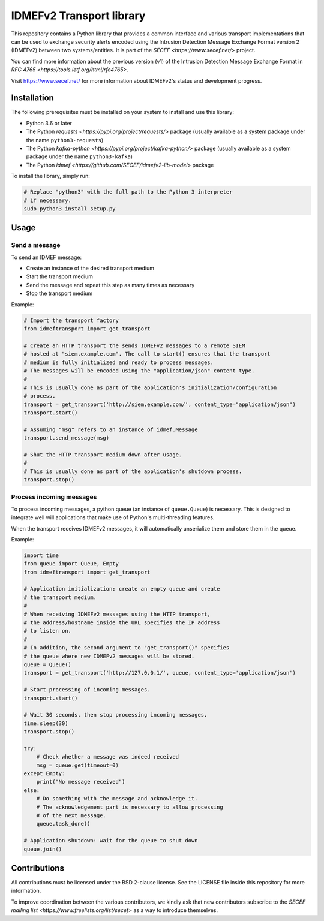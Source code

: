 IDMEFv2 Transport library
#########################

This repository contains a Python library that provides a common interface
and various transport implementations that can be used to exchange security alerts
encoded using the Intrusion Detection Message Exchange Format version 2 (IDMEFv2)
between two systems/entities.
It is part of the `SECEF <https://www.secef.net/>` project.

You can find more information about the previous version (v1) of the
Intrusion Detection Message Exchange Format
in `RFC 4765 <https://tools.ietf.org/html/rfc4765>`.

Visit https://www.secef.net/ for more information about IDMEFv2's status
and development progress.

Installation
============

The following prerequisites must be installed on your system to install
and use this library:

* Python 3.6 or later
* The Python `requests <https://pypi.org/project/requests/>` package
  (usually available as a system package under the name ``python3-requests``)
* The Python `kafka-python <https://pypi.org/project/kafka-python/>` package
  (usually available as a system package under the name ``python3-kafka``)
* The Python `idmef <https://github.com/SECEF/idmefv2-lib-model>` package

To install the library, simply run:

..  sourcecode:: sh

    # Replace "python3" with the full path to the Python 3 interpreter
    # if necessary.
    sudo python3 install setup.py

Usage
=====

Send a message
--------------

To send an IDMEF message:

* Create an instance of the desired transport medium
* Start the transport medium
* Send the message and repeat this step as many times as necessary
* Stop the transport medium

Example:

..  sourcecode:: python

    # Import the transport factory
    from idmeftransport import get_transport

    # Create an HTTP transport the sends IDMEFv2 messages to a remote SIEM
    # hosted at "siem.example.com". The call to start() ensures that the transport
    # medium is fully initialized and ready to process messages.
    # The messages will be encoded using the "application/json" content type.
    #
    # This is usually done as part of the application's initialization/configuration
    # process.
    transport = get_transport('http://siem.example.com/', content_type="application/json")
    transport.start()

    # Assuming "msg" refers to an instance of idmef.Message
    transport.send_message(msg)

    # Shut the HTTP transport medium down after usage.
    #
    # This is usually done as part of the application's shutdown process.
    transport.stop()

Process incoming messages
-------------------------

To process incoming messages, a python queue (an instance of ``queue.Queue``)
is necessary. This is designed to integrate well will applications that
make use of Python's multi-threading features.

When the transport receives IDMEFv2 messages, it will automatically
unserialize them and store them in the queue.

Example:

..  sourcecode:: python

    import time
    from queue import Queue, Empty
    from idmeftransport import get_transport

    # Application initialization: create an empty queue and create
    # the transport medium.
    #
    # When receiving IDMEFv2 messages using the HTTP transport,
    # the address/hostname inside the URL specifies the IP address
    # to listen on.
    #
    # In addition, the second argument to "get_transport()" specifies
    # the queue where new IDMEFv2 messages will be stored.
    queue = Queue()
    transport = get_transport('http://127.0.0.1/', queue, content_type='application/json')

    # Start processing of incoming messages.
    transport.start()

    # Wait 30 seconds, then stop processing incoming messages.
    time.sleep(30)
    transport.stop()

    try:
        # Check whether a message was indeed received
        msg = queue.get(timeout=0)
    except Empty:
        print("No message received")
    else:
        # Do something with the message and acknowledge it.
        # The acknowledgement part is necessary to allow processing
        # of the next message.
        queue.task_done()

    # Application shutdown: wait for the queue to shut down
    queue.join()

Contributions
=============

All contributions must be licensed under the BSD 2-clause license.
See the LICENSE file inside this repository for more information.

To improve coordination between the various contributors, we kindly ask
that new contributors subscribe to the `SECEF mailing list
<https://www.freelists.org/list/secef>` as a way to introduce themselves.
